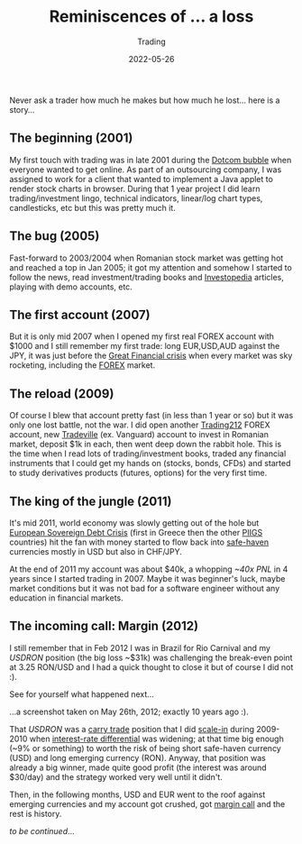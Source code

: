 #+title:  Reminiscences of ... a loss
#+subtitle: Trading
#+date:   2022-05-26
#+tags[]: trading PNL loss FOREX trading212 margincall

Never ask a trader how much he makes but how much he lost... here is a story...

** The beginning (2001)

  My first touch with trading was in late 2001 during the [[https://www.investopedia.com/terms/d/dotcom-bubble.asp][Dotcom bubble]] when everyone wanted to get online. As part of an outsourcing company, I was assigned to work for a client that wanted to implement a Java applet to render stock charts in browser. During that 1 year project I did learn trading/investment lingo, technical indicators, linear/log chart types, candlesticks, etc but this was pretty much it.

** The bug (2005)

  Fast-forward to 2003/2004 when Romanian stock market was getting hot and reached a top in Jan 2005; it got my attention and somehow I started to follow the news, read investment/trading books and [[https://www.investopedia.com/][Investopedia]] articles, playing with demo accounts, etc.

** The first account (2007)

  But it is only mid 2007 when I opened my first real FOREX account with $1000 and I still remember my first trade: long EUR,USD,AUD against the JPY, it was just before the [[https://www.investopedia.com/articles/economics/09/financial-crisis-review.asp][Great Financial crisis]] when every market was sky rocketing, including the [[https://www.investopedia.com/terms/forex/f/forex-market.asp][FOREX]] market.

** The reload (2009)

  Of course I blew that account pretty fast (in less than 1 year or so) but it was only one lost battle, not the war. I did open another [[https://www.trading212.com/][Trading212]] FOREX account, new [[https://tradeville.ro/][Tradeville]] (ex. Vanguard) account to invest in Romanian market, deposit $1k in each, then went deep down the rabbit hole. This is the time when I read lots of trading/investment books, traded any financial instruments that I could get my hands on (stocks, bonds, CFDs) and started to study  derivatives products (futures, options) for the very first time.

** The king of the jungle (2011)

  It's mid 2011, world economy was slowly getting out of the hole but [[https://www.investopedia.com/terms/e/european-sovereign-debt-crisis.asp][European Sovereign Debt Crisis]] (first in Greece then the other [[https://www.investopedia.com/terms/p/piigs.asp][PIIGS]] countries) hit the fan with money started to flow back into [[https://www.investopedia.com/terms/s/safe-haven.asp][safe-haven]] currencies mostly in USD but also in CHF/JPY.

  At the end of 2011 my account was about $40k, a whopping /~40x PNL/ in 4 years since I started trading in 2007. Maybe it was beginner's luck, maybe market conditions but it was not bad for a software engineer without any education in financial markets.

** The incoming call: Margin (2012)

  I still remember that in Feb 2012 I was in Brazil for Rio Carnival and my /USDRON/ position (the big loss ~$31k) was challenging the break-even point at 3.25 RON/USD and I had a quick thought to close it but of course I did not :).

  See for yourself what happened next...

  [[file:../../img/Screen shot 2012-05-26 at 3.45.47 PM.png]]

  ...a screenshot taken on May 26th, 2012; exactly 10 years ago :).

  That /USDRON/ was a [[https://www.investopedia.com/articles/forex/07/carry_trade.asp][carry trade]] position that I did [[https://www.investopedia.com/terms/s/scale-in.asp][scale-in]] during 2009-2010 when [[https://www.investopedia.com/terms/i/interest-rate-differential.asp][interest-rate differential]] was widening; at that time big enough (~9% or something) to worth the risk of being short safe-haven currency (USD) and long emerging currency (RON).
  Anyway, that position was already a big winner, made quite good profit (the interest was around $30/day) and the strategy worked very well until it didn't.

  Then, in the following months, USD and EUR went to the roof against emerging currencies and my account got crushed, got [[https://www.investopedia.com/terms/m/margincall.asp][margin call]] and the rest is history.

  /to be continued/...
